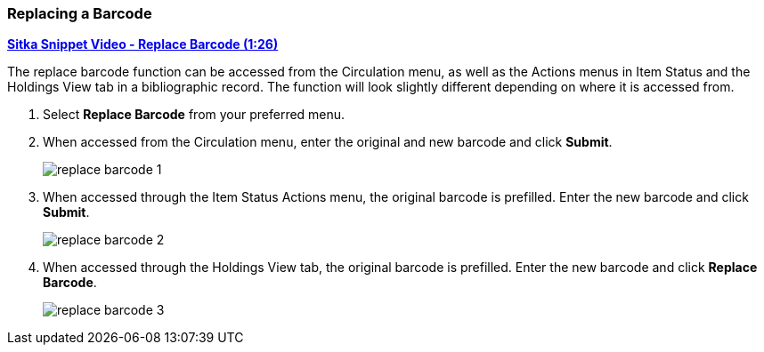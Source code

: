 Replacing a Barcode
~~~~~~~~~~~~~~~~~~~

link:https://youtu.be/nXqy820KYDs[*Sitka Snippet Video - Replace Barcode (1:26)*]

The replace barcode function can be accessed from the Circulation menu, as well as the Actions menus in 
Item Status and the Holdings View tab in a bibliographic record.  The function will look slightly different depending
on where it is accessed from.

. Select *Replace Barcode* from your preferred menu.
+
. When accessed from the Circulation menu, enter the original and new barcode and click *Submit*.
+ 
image::images/cat/replace-barcode-1.png[]
+
. When accessed through the Item Status Actions menu, the original barcode is prefilled. Enter 
the new barcode and click *Submit*.
+
image::images/cat/replace-barcode-2.png[]
+
. When accessed through the Holdings View tab, the original barcode is prefilled. Enter 
the new barcode and click *Replace Barcode*.
+
image::images/cat/replace-barcode-3.png[]
